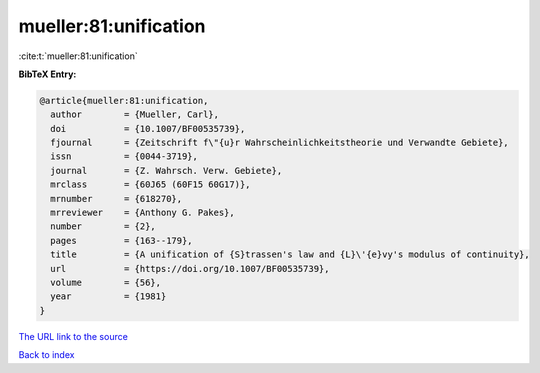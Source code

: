 mueller:81:unification
======================

:cite:t:`mueller:81:unification`

**BibTeX Entry:**

.. code-block:: bibtex

   @article{mueller:81:unification,
     author        = {Mueller, Carl},
     doi           = {10.1007/BF00535739},
     fjournal      = {Zeitschrift f\"{u}r Wahrscheinlichkeitstheorie und Verwandte Gebiete},
     issn          = {0044-3719},
     journal       = {Z. Wahrsch. Verw. Gebiete},
     mrclass       = {60J65 (60F15 60G17)},
     mrnumber      = {618270},
     mrreviewer    = {Anthony G. Pakes},
     number        = {2},
     pages         = {163--179},
     title         = {A unification of {S}trassen's law and {L}\'{e}vy's modulus of continuity},
     url           = {https://doi.org/10.1007/BF00535739},
     volume        = {56},
     year          = {1981}
   }
`The URL link to the source <https://doi.org/10.1007/BF00535739>`_


`Back to index <../By-Cite-Keys.html>`_
